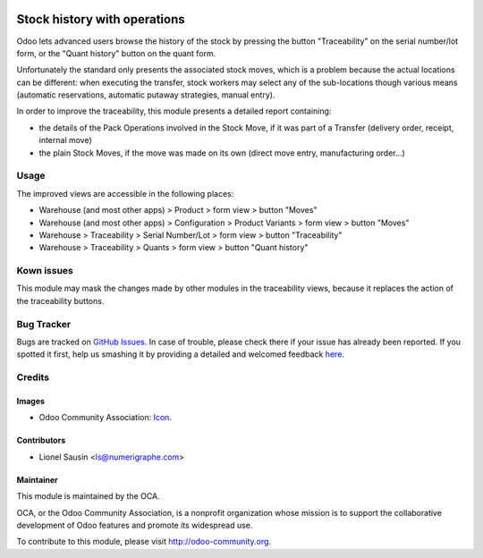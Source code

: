 .. image:: https://img.shields.io/badge/licence-AGPL--3-blue.svg
   :target: http://www.gnu.org/licenses/agpl-3.0-standalone.html
   :alt: License: AGPL-3

=============================
Stock history with operations
=============================
Odoo lets advanced users browse the history of the stock by pressing the button "Traceability" on the serial number/lot form, or the "Quant history" button on the quant form.

Unfortunately the standard only presents the associated stock moves, which is a problem because the actual locations can be different: when executing the transfer, stock workers may select any of the sub-locations though various means (automatic reservations, automatic putaway strategies, manual entry).

In order to improve the traceability, this module presents a detailed report containing:

* the details of the Pack Operations involved in the Stock Move, if it was part of a Transfer (delivery order, receipt, internal move)   
* the plain Stock Moves, if the move was made on its own (direct move entry, manufacturing order...)
 
Usage
=====

The improved views are accessible in the following places:

* Warehouse (and most other apps) > Product > form view > button "Moves"
* Warehouse (and most other apps) > Configuration > Product Variants > form view > button "Moves"
* Warehouse > Traceability > Serial Number/Lot > form view > button "Traceability"
* Warehouse > Traceability > Quants > form view > button "Quant history"

.. image:: https://odoo-community.org/website/image/ir.attachment/5784_f2813bd/datas
   :alt: Try me on Runbot
   :target: https://runbot.odoo-community.org/runbot/153/8.0

Kown issues
===========

This module may mask the changes made by other modules in the traceability views, because it replaces the action of the traceability buttons.

Bug Tracker
===========

Bugs are tracked on `GitHub Issues <https://github.com/OCA/oca-stock-logistics-warehouse/issues>`_.
In case of trouble, please check there if your issue has already been reported.
If you spotted it first, help us smashing it by providing a detailed and welcomed feedback `here <https://github.com/OCA/stock-logistics-warehouse/issues/new?body=module:%20stock_quant_manual_assign%0Aversion:%208.0%0A%0A**Steps%20to%20reproduce**%0A-%20...%0A%0A**Current%20behavior**%0A%0A**Expected%20behavior**>`_.

Credits
=======

Images
------

* Odoo Community Association: `Icon <https://github.com/OCA/maintainer-tools/blob/master/template/module/static/description/icon.svg>`_.

Contributors
------------

* Lionel Sausin <ls@numerigraphe.com>

Maintainer
----------

.. image:: https://odoo-community.org/logo.png
   :alt: Odoo Community Association
   :target: https://odoo-community.org

This module is maintained by the OCA.

OCA, or the Odoo Community Association, is a nonprofit organization whose
mission is to support the collaborative development of Odoo features and
promote its widespread use.

To contribute to this module, please visit http://odoo-community.org.
